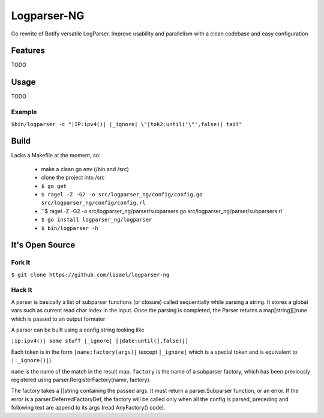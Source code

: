 ============
Logparser-NG
============

Go rewrite of Botify versatile LogParser. Improve usability and parallelism
with a clean codebase and easy configuration

Features
========

TODO

Usage
=====

TODO

Example
+++++++

``$bin/logparser -c "|IP:ipv4()| |_ignore| \"|tok2:until('\"',false)| tail"``

Build
=====

Lacks a Makefile at the moment, so:

  - make a clean go env (/bin and /src)

  - clone the project into /src

  - ``$ go get``

  - ``$ ragel -Z -G2 -o src/logparser_ng/config/config.go src/logparser_ng/config/config.rl``

  - ``$ ragel -Z -G2 -o src/logparser_ng/parser/subparsers.go src/logparser_ng/parser/subparsers.rl

  - ``$ go install logparser_ng/logparser``

  - ``$ bin/logparser -h``

It's Open Source
================

Fork It
+++++++

``$ git clone https://github.com/lisael/logparser-ng``

Hack It
+++++++

A parser is basically a list of subparser functions (or closure) called
sequentially while parsing a string. It stores a global vars such as current
read char index in the input.  Once the parsing is completed, the Parser returns
a map[string][]rune which is passed to an output formater

A parser can be built using a config string looking like

``|ip:ipv4()| some stuff |_ignore| [|date:until(],false)|]``

Each token is in the form ``|name:factory(args)|`` (except ``|_ignore|`` which
is a special token and is equivalent to ``|:_ignore()|``)

``name`` is the name of the match in the result map. ``factory`` is the name of
a subparser factory, which has been previously registered using
parser.RergisterFactory(name, factory).

The factory takes a []string containing the passed args. It must return a
parser.Subparser function, or an error. If the error is a
parser.DeferredFactoryDef, the factory will be called only when all the config
is parsed, preceding and following text are append to its args (read
AnyFactory() code).
